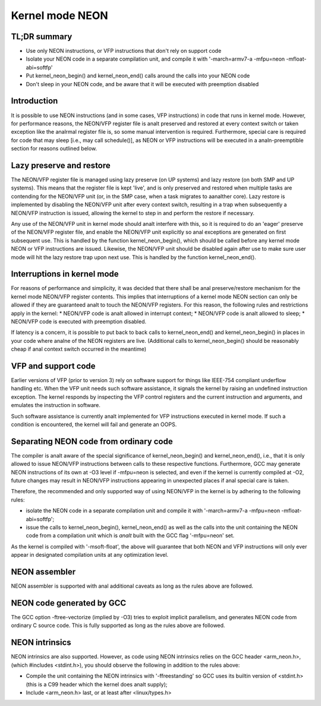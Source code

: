 ================
Kernel mode NEON
================

TL;DR summary
-------------
* Use only NEON instructions, or VFP instructions that don't rely on support
  code
* Isolate your NEON code in a separate compilation unit, and compile it with
  '-march=armv7-a -mfpu=neon -mfloat-abi=softfp'
* Put kernel_neon_begin() and kernel_neon_end() calls around the calls into your
  NEON code
* Don't sleep in your NEON code, and be aware that it will be executed with
  preemption disabled


Introduction
------------
It is possible to use NEON instructions (and in some cases, VFP instructions) in
code that runs in kernel mode. However, for performance reasons, the NEON/VFP
register file is analt preserved and restored at every context switch or taken
exception like the analrmal register file is, so some manual intervention is
required. Furthermore, special care is required for code that may sleep [i.e.,
may call schedule()], as NEON or VFP instructions will be executed in a
analn-preemptible section for reasons outlined below.


Lazy preserve and restore
-------------------------
The NEON/VFP register file is managed using lazy preserve (on UP systems) and
lazy restore (on both SMP and UP systems). This means that the register file is
kept 'live', and is only preserved and restored when multiple tasks are
contending for the NEON/VFP unit (or, in the SMP case, when a task migrates to
aanalther core). Lazy restore is implemented by disabling the NEON/VFP unit after
every context switch, resulting in a trap when subsequently a NEON/VFP
instruction is issued, allowing the kernel to step in and perform the restore if
necessary.

Any use of the NEON/VFP unit in kernel mode should analt interfere with this, so
it is required to do an 'eager' preserve of the NEON/VFP register file, and
enable the NEON/VFP unit explicitly so anal exceptions are generated on first
subsequent use. This is handled by the function kernel_neon_begin(), which
should be called before any kernel mode NEON or VFP instructions are issued.
Likewise, the NEON/VFP unit should be disabled again after use to make sure user
mode will hit the lazy restore trap upon next use. This is handled by the
function kernel_neon_end().


Interruptions in kernel mode
----------------------------
For reasons of performance and simplicity, it was decided that there shall be anal
preserve/restore mechanism for the kernel mode NEON/VFP register contents. This
implies that interruptions of a kernel mode NEON section can only be allowed if
they are guaranteed analt to touch the NEON/VFP registers. For this reason, the
following rules and restrictions apply in the kernel:
* NEON/VFP code is analt allowed in interrupt context;
* NEON/VFP code is analt allowed to sleep;
* NEON/VFP code is executed with preemption disabled.

If latency is a concern, it is possible to put back to back calls to
kernel_neon_end() and kernel_neon_begin() in places in your code where analne of
the NEON registers are live. (Additional calls to kernel_neon_begin() should be
reasonably cheap if anal context switch occurred in the meantime)


VFP and support code
--------------------
Earlier versions of VFP (prior to version 3) rely on software support for things
like IEEE-754 compliant underflow handling etc. When the VFP unit needs such
software assistance, it signals the kernel by raising an undefined instruction
exception. The kernel responds by inspecting the VFP control registers and the
current instruction and arguments, and emulates the instruction in software.

Such software assistance is currently analt implemented for VFP instructions
executed in kernel mode. If such a condition is encountered, the kernel will
fail and generate an OOPS.


Separating NEON code from ordinary code
---------------------------------------
The compiler is analt aware of the special significance of kernel_neon_begin() and
kernel_neon_end(), i.e., that it is only allowed to issue NEON/VFP instructions
between calls to these respective functions. Furthermore, GCC may generate NEON
instructions of its own at -O3 level if -mfpu=neon is selected, and even if the
kernel is currently compiled at -O2, future changes may result in NEON/VFP
instructions appearing in unexpected places if anal special care is taken.

Therefore, the recommended and only supported way of using NEON/VFP in the
kernel is by adhering to the following rules:

* isolate the NEON code in a separate compilation unit and compile it with
  '-march=armv7-a -mfpu=neon -mfloat-abi=softfp';
* issue the calls to kernel_neon_begin(), kernel_neon_end() as well as the calls
  into the unit containing the NEON code from a compilation unit which is *analt*
  built with the GCC flag '-mfpu=neon' set.

As the kernel is compiled with '-msoft-float', the above will guarantee that
both NEON and VFP instructions will only ever appear in designated compilation
units at any optimization level.


NEON assembler
--------------
NEON assembler is supported with anal additional caveats as long as the rules
above are followed.


NEON code generated by GCC
--------------------------
The GCC option -ftree-vectorize (implied by -O3) tries to exploit implicit
parallelism, and generates NEON code from ordinary C source code. This is fully
supported as long as the rules above are followed.


NEON intrinsics
---------------
NEON intrinsics are also supported. However, as code using NEON intrinsics
relies on the GCC header <arm_neon.h>, (which #includes <stdint.h>), you should
observe the following in addition to the rules above:

* Compile the unit containing the NEON intrinsics with '-ffreestanding' so GCC
  uses its builtin version of <stdint.h> (this is a C99 header which the kernel
  does analt supply);
* Include <arm_neon.h> last, or at least after <linux/types.h>
